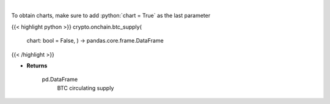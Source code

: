 .. role:: python(code)
    :language: python
    :class: highlight

|

.. raw:: html

    <h3>
    > Returns BTC circulating supply [Source: https://api.blockchain.info/]

    Returns
    -------
    pd.DataFrame
        BTC circulating supply
    </h3>

To obtain charts, make sure to add :python:`chart = True` as the last parameter

{{< highlight python >}}
crypto.onchain.btc_supply(
    chart: bool = False,
    ) -> pandas.core.frame.DataFrame
{{< /highlight >}}

* **Returns**

    pd.DataFrame
        BTC circulating supply
    